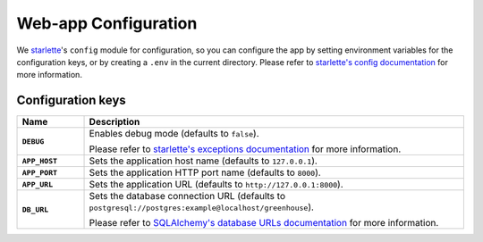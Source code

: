 .. SPDX-FileCopyrightText: 2023 peepo.world developers
..
.. SPDX-License-Identifier: EUPL-1.2

.. _reference-config:

*********************
Web-app Configuration
*********************

We starlette_'s ``config`` module for configuration, so you can configure the
app by setting environment variables for the configuration keys, or by creating
a ``.env`` in the current directory. Please refer to
`starlette's config documentation`_ for more information.

Configuration keys
==================

.. list-table::
   :widths: 15 85
   :header-rows: 1
   :stub-columns: 1

   * - Name
     - Description

   * - ``DEBUG``
     - Enables debug mode (defaults to ``false``).

       Please refer to `starlette's exceptions documentation`_ for more
       information.

   * - ``APP_HOST``
     - Sets the application host name (defaults to ``127.0.0.1``).

   * - ``APP_PORT``
     - Sets the application HTTP port name (defaults to ``8000``).

   * - ``APP_URL``
     - Sets the application URL (defaults to ``http://127.0.0.1:8000``).

   * - ``DB_URL``
     - Sets the database connection URL (defaults to
       ``postgresql://postgres:example@localhost/greenhouse``).

       Please refer to `SQLAlchemy's database URLs documentation`_ for more
       information.


.. _starlette: https://www.starlette.io/config/
.. _starlette's config documentation: https://www.starlette.io/config/
.. _starlette's exceptions documentation: https://www.starlette.io/exceptions/
.. _SQLAlchemy's database URLs documentation: https://docs.sqlalchemy.org/en/20/core/engines.html#database-urls
